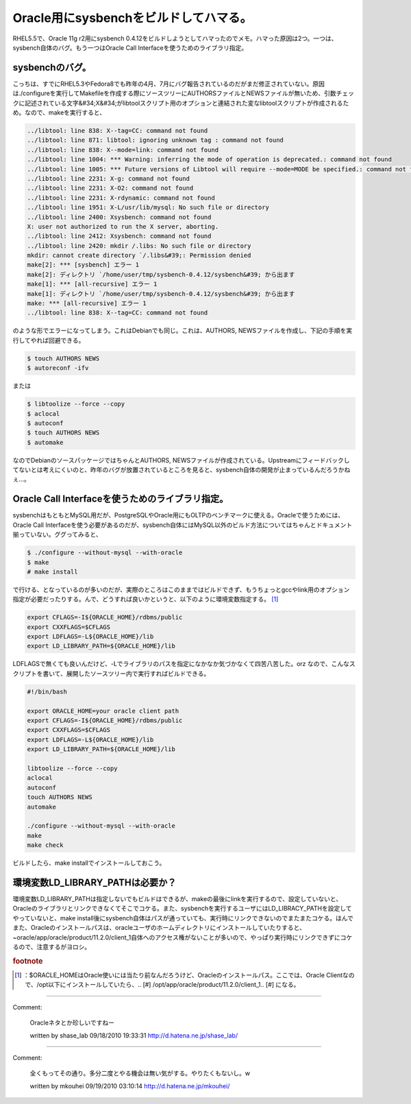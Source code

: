﻿Oracle用にsysbenchをビルドしてハマる。
####################################################


RHEL5.5で、Oracle 11g r2用にsysbench 0.4.12をビルドしようとしてハマったのでメモ。ハマった原因は2つ。一つは、sysbench自体のバグ。もう一つはOracle Call Interfaceを使うためのライブラリ指定。

sysbenchのバグ。
************************************


こっちは、すでにRHEL5.3やFedora8でも昨年の4月、7月にバグ報告されているのだがまだ修正されていない。原因は./configureを実行してMakefileを作成する際にソースツリーにAUTHORSファイルとNEWSファイルが無いため、引数チェックに記述されている文字&#34;X&#34;がlibtoolスクリプト用のオプションと連結された変なlibtoolスクリプトが作成されるため。なので、makeを実行すると、

.. code-block:: none

   ../libtool: line 838: X--tag=CC: command not found
   ../libtool: line 871: libtool: ignoring unknown tag : command not found
   ../libtool: line 838: X--mode=link: command not found
   ../libtool: line 1004: *** Warning: inferring the mode of operation is deprecated.: command not found
   ../libtool: line 1005: *** Future versions of Libtool will require --mode=MODE be specified.: command not found
   ../libtool: line 2231: X-g: command not found
   ../libtool: line 2231: X-O2: command not found
   ../libtool: line 2231: X-rdynamic: command not found
   ../libtool: line 1951: X-L/usr/lib/mysql: No such file or directory
   ../libtool: line 2400: Xsysbench: command not found
   X: user not authorized to run the X server, aborting.
   ../libtool: line 2412: Xsysbench: command not found
   ../libtool: line 2420: mkdir /.libs: No such file or directory
   mkdir: cannot create directory `/.libs&#39;: Permission denied
   make[2]: *** [sysbench] エラー 1
   make[2]: ディレクトリ `/home/user/tmp/sysbench-0.4.12/sysbench&#39; から出ます
   make[1]: *** [all-recursive] エラー 1
   make[1]: ディレクトリ `/home/user/tmp/sysbench-0.4.12/sysbench&#39; から出ます
   make: *** [all-recursive] エラー 1
   ../libtool: line 838: X--tag=CC: command not found


のような形でエラーになってしまう。これはDebianでも同じ。これは、AUTHORS, NEWSファイルを作成し、下記の手順を実行してやれば回避できる。

.. code-block:: none

   $ touch AUTHORS NEWS
   $ autoreconf -ifv


または

.. code-block:: none

   $ libtoolize --force --copy
   $ aclocal
   $ autoconf
   $ touch AUTHORS NEWS
   $ automake


なのでDebianのソースパッケージではちゃんとAUTHORS, NEWSファイルが作成されている。Upstreamにフィードバックしてないとは考えにくいのと、昨年のバグが放置されているところを見ると、sysbench自体の開発が止まっているんだろうかねぇ…。

Oracle Call Interfaceを使うためのライブラリ指定。
**************************************************************************************************************************


sysbenchはもともとMySQL用だが、PostgreSQLやOracle用にもOLTPのベンチマークに使える。Oracleで使うためには、Oracle Call Interfaceを使う必要があるのだが、sysbench自体にはMySQL以外のビルド方法についてはちゃんとドキュメント揃っていない。ググってみると、

.. code-block:: none

   $ ./configure --without-mysql --with-oracle
   $ make
   # make install


で行ける、となっているのが多いのだが、実際のところはこのままではビルドできず、もうちょっとgccやlink用のオプション指定が必要だったりする。んで、どうすれば良いかというと、以下のように環境変数指定する。 [#]_ 

.. code-block:: none

   export CFLAGS=-I${ORACLE_HOME}/rdbms/public
   export CXXFLAGS=$CFLAGS
   export LDFLAGS=-L${ORACLE_HOME}/lib
   export LD_LIBRARY_PATH=${ORACLE_HOME}/lib


LDFLAGSで無くても良いんだけど、-Lでライブラリのパスを指定になかなか気づかなくて四苦八苦した。orz
なので、こんなスクリプトを書いて、展開したソースツリー内で実行すればビルドできる。

.. code-block:: none

   #!/bin/bash
   
   export ORACLE_HOME=your oracle client path
   export CFLAGS=-I${ORACLE_HOME}/rdbms/public
   export CXXFLAGS=$CFLAGS
   export LDFLAGS=-L${ORACLE_HOME}/lib
   export LD_LIBRARY_PATH=${ORACLE_HOME}/lib
   
   libtoolize --force --copy
   aclocal
   autoconf
   touch AUTHORS NEWS
   automake
   
   ./configure --without-mysql --with-oracle
   make
   make check


ビルドしたら、make installでインストールしておこう。

環境変数LD_LIBRARY_PATHは必要か？
********************************************************************************


環境変数LD_LIBRARY_PATHは指定しないでもビルドはできるが、makeの最後にlinkを実行するので、設定していないと、Oracleのライブラリとリンクできなくてそこでコケる。また、sysbenchを実行するユーザにはLD_LIBRACY_PATHを設定してやっていないと、make install後にsysbench自体はパスが通っていても、実行時にリンクできないのでまたまたコケる。ほんでまた、Oracleのインストールパスは、oracleユーザのホームディレクトリにインストールしていたりすると、~oracle/app/oracle/product/11.2.0/client_1自体へのアクセス権がないことが多いので、やっぱり実行時にリンクできずにコケるので、注意するがヨロシ。


.. rubric:: footnote

.. [#] ：$ORACLE_HOMEはOracle使いには当たり前なんだろうけど、Oracleのインストールパス。ここでは、Oracle Clientなので、/opt以下にインストールしていたら、.. [#] /opt/app/oracle/product/11.2.0/client_1.. [#] になる。



.. author:: mkouhei
.. categories:: Unix/Linux, Debian, 
.. tags::


----

Comment:

	Oracleネタとか珍しいですねー

	written by  shase_lab
	09/18/2010 19:33:31
	http://d.hatena.ne.jp/shase_lab/

----

Comment:

	全くもってその通り。多分二度とやる機会は無い気がする。やりたくもないし。w

	written by  mkouhei
	09/19/2010 03:10:14
	http://d.hatena.ne.jp/mkouhei/

